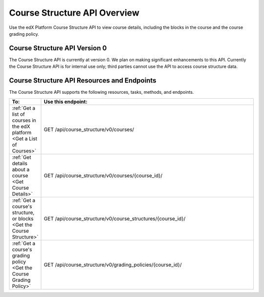 .. _EdX Platform Course Structure API Overview:

################################################
Course Structure API Overview
################################################

Use the edX Platform Course Structure API to view course details, including the
blocks in the course and the course grading policy.

********************************************
Course Structure API Version 0
********************************************

The Course Structure API is currently at version 0. We plan on making
significant enhancements to this API. Currently the Course Structure API is for
internal use only; third parties cannot use the API to access course structure
data.

**********************************************
Course Structure API Resources and Endpoints
**********************************************

The Course Structure API supports the following resources, tasks, methods, and
endpoints.

.. list-table::
   :widths: 10 70
   :header-rows: 1

   * - To:
     - Use this endpoint:
   * - :ref:`Get a list of courses in the edX platform <Get a List of Courses>`
     - GET /api/course_structure/v0/courses/
   * - :ref:`Get details about a course <Get Course Details>`
     - GET /api/course_structure/v0/courses/{course_id}/
   * - :ref:`Get a course's structure, or blocks <Get the Course Structure>`
     - GET /api/course_structure/v0/course_structures/{course_id}/
   * - :ref:`Get a course's grading policy <Get the Course Grading Policy>`
     - GET /api/course_structure/v0/grading_policies/{course_id}/
